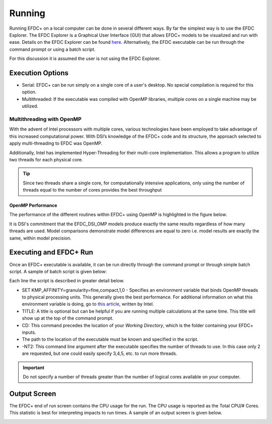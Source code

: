 .. _running :


Running 
=======

Running EFDC+ on a local computer can be done in several different ways.  By far the simplest way is to use the EFDC Explorer.  The EFDC Explorer is a Graphical User Interface (GUI) that allows EFDC+ models to be visualized and run with ease. Details on the EFDC Explorer can be found `here <https://www.eemodelingsystem.com/>`_.   Alternatively, the EFDC executable can be run through the command prompt or using a batch script. 

For this discussion it is assumed the user is not using the EFDC Explorer.

Execution Options
^^^^^^^^^^^^^^^^^

* Serial: EFDC+ can be run simply on a single core of a user's desktop.  No special compilation is required for this option. 
* Multithreaded: If the executable was compiled with OpenMP libraries, multiple cores on a single machine may be utilized.


Multithreading with OpenMP
--------------------------

With the advent of Intel processors with multiple cores, various technologies have been employed to take advantage of this increased computational power.  With DSI’s knowledge of the EFDC+ code and its structure, the approach selected to apply multi-threading to EFDC was OpenMP.

Additionally, Intel has implemented Hyper-Threading for their multi-core implementation.  This allows a program to utilize two threads for each physical core.

.. tip ::

    Since two threads share a single core, for computationally intensive applications, only using the number of threads equal to the number of cores provides the best throughput


OpenMP Performance
~~~~~~~~~~~~~~~~~~

The performance of the different routines within EFDC+ using OpenMP is highlighted in the figure below.

|omp_perf|

It is DSI's commitment that the EFDC_DSI_OMP models produce exactly the same results regardless of how many threads are used.  Model comparisons demonstrate model differences are equal to zero  i.e. model results are exactly the same, within model precision.

Executing and EFDC+ Run
^^^^^^^^^^^^^^^^^^^^^^^

Once an EFDC+ executable is available, it can be run directly through the command prompt or through simple batch script.  A sample of batch script is given below:

.. literalinclude :: ./sample_script.txt

Each line the script is described in greater detail below. 

* SET KMP_AFFINITY=granularity=fine,compact,1,0 - Specifies an environment variable that binds OpenMP threads to physical processing units. This generally gives the best performance.  For additional information on what this environment variable is doing, go to `this article <https://software.intel.com/en-us/articles/using-kmp-affinity-to-create-openmp-thread-mapping-to-os-proc-ids>`_, written by Intel.

* TITLE: A title is optional but can be helpful if you are running multiple calculations at the same time.  This title will show up at the top of the command prompt.

* CD: This command precedes the location of your `Working Directory`, which is the folder containing your EFDC+ inputs. 

* The path to the location of the executable must be known and specified in the script.

* -NT2: This command line argument after the executable specifies the number of threads to use.  In this case only 2 are requested, but one could easily specify 3,4,5, etc. to run more threads.  

.. important ::
	
	Do not specify a number of threads greater than the number of logical cores available on your computer.


Output Screen
^^^^^^^^^^^^^

The EFDC+ end of run screen contains the CPU usage for the run.  The CPU usage is reported as the Total CPU/# Cores. This statistic is best for interpreting impacts to run times.  A sample of an output screen is given below.


|eor_screen|


.. |omp_perf| image:: images/omp_performance.png
.. |eor_screen| image:: images/eor_screen.png